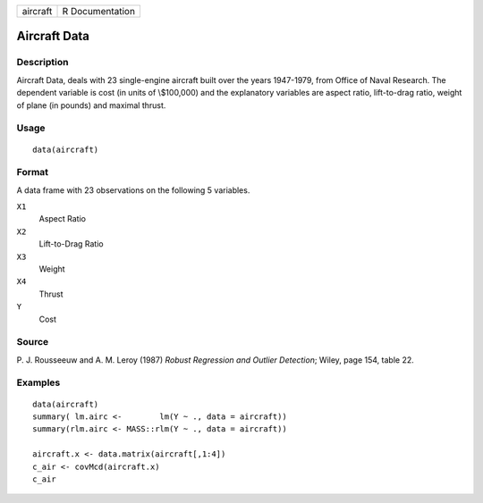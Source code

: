 +----------+-----------------+
| aircraft | R Documentation |
+----------+-----------------+

Aircraft Data
-------------

Description
~~~~~~~~~~~

Aircraft Data, deals with 23 single-engine aircraft built over the years
1947-1979, from Office of Naval Research. The dependent variable is cost
(in units of \\$100,000) and the explanatory variables are aspect ratio,
lift-to-drag ratio, weight of plane (in pounds) and maximal thrust.

Usage
~~~~~

::

    data(aircraft)

Format
~~~~~~

A data frame with 23 observations on the following 5 variables.

``X1``
    Aspect Ratio

``X2``
    Lift-to-Drag Ratio

``X3``
    Weight

``X4``
    Thrust

``Y``
    Cost

Source
~~~~~~

P. J. Rousseeuw and A. M. Leroy (1987) *Robust Regression and Outlier
Detection*; Wiley, page 154, table 22.

Examples
~~~~~~~~

::

    data(aircraft)
    summary( lm.airc <-        lm(Y ~ ., data = aircraft))
    summary(rlm.airc <- MASS::rlm(Y ~ ., data = aircraft))

    aircraft.x <- data.matrix(aircraft[,1:4])
    c_air <- covMcd(aircraft.x)
    c_air
